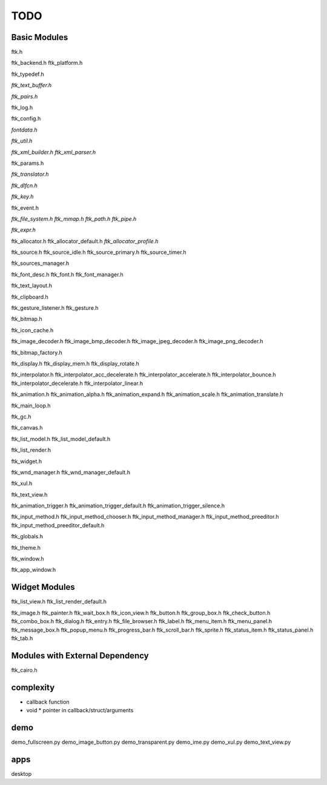 ====
TODO
====

-------------
Basic Modules
-------------

ftk.h

ftk_backend.h
ftk_platform.h

ftk_typedef.h

*ftk_text_buffer.h*

*ftk_pairs.h*

ftk_log.h

ftk_config.h

*fontdata.h*

*ftk_util.h*

*ftk_xml_builder.h*
*ftk_xml_parser.h*

ftk_params.h

*ftk_translator.h*

*ftk_dlfcn.h*

*ftk_key.h*

ftk_event.h

*ftk_file_system.h*
*ftk_mmap.h*
*ftk_path.h*
*ftk_pipe.h*

*ftk_expr.h*

ftk_allocator.h
ftk_allocator_default.h
*ftk_allocator_profile.h*

ftk_source.h
ftk_source_idle.h
ftk_source_primary.h
ftk_source_timer.h

ftk_sources_manager.h

ftk_font_desc.h
ftk_font.h
ftk_font_manager.h

ftk_text_layout.h

ftk_clipboard.h

ftk_gesture_listener.h
ftk_gesture.h

ftk_bitmap.h

ftk_icon_cache.h

ftk_image_decoder.h
ftk_image_bmp_decoder.h
ftk_image_jpeg_decoder.h
ftk_image_png_decoder.h

ftk_bitmap_factory.h

ftk_display.h
ftk_display_mem.h
ftk_display_rotate.h

ftk_interpolator.h
ftk_interpolator_acc_decelerate.h
ftk_interpolator_accelerate.h
ftk_interpolator_bounce.h
ftk_interpolator_decelerate.h
ftk_interpolator_linear.h

ftk_animation.h
ftk_animation_alpha.h
ftk_animation_expand.h
ftk_animation_scale.h
ftk_animation_translate.h

ftk_main_loop.h

ftk_gc.h

ftk_canvas.h

ftk_list_model.h
ftk_list_model_default.h

ftk_list_render.h

ftk_widget.h

ftk_wnd_manager.h
ftk_wnd_manager_default.h

ftk_xul.h

ftk_text_view.h

ftk_animation_trigger.h
ftk_animation_trigger_default.h
ftk_animation_trigger_silence.h

ftk_input_method.h
ftk_input_method_chooser.h
ftk_input_method_manager.h
ftk_input_method_preeditor.h
ftk_input_method_preeditor_default.h

ftk_globals.h

ftk_theme.h

ftk_window.h

ftk_app_window.h

--------------
Widget Modules
--------------
ftk_list_view.h
ftk_list_render_default.h

ftk_image.h
ftk_painter.h
ftk_wait_box.h
ftk_icon_view.h
ftk_button.h
ftk_group_box.h
ftk_check_button.h
ftk_combo_box.h
ftk_dialog.h
ftk_entry.h
ftk_file_browser.h
ftk_label.h
ftk_menu_item.h
ftk_menu_panel.h
ftk_message_box.h
ftk_popup_menu.h
ftk_progress_bar.h
ftk_scroll_bar.h
ftk_sprite.h
ftk_status_item.h
ftk_status_panel.h
ftk_tab.h

--------------------------------
Modules with External Dependency
--------------------------------
ftk_cairo.h

----------
complexity
----------

* callback function
* void * pointer in callback/struct/arguments

----
demo
----
demo_fullscreen.py
demo_image_button.py
demo_transparent.py
demo_ime.py
demo_xul.py
demo_text_view.py

----
apps
----
desktop
